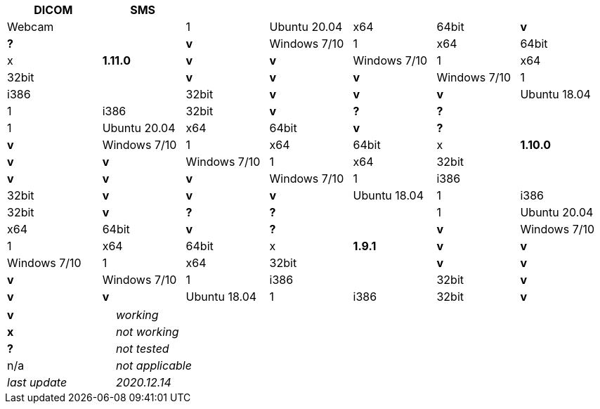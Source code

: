 [width="99%",cols="^16%,^14%,^14%,^14%,^14%,^14%,^14%",options="header"]
|===
8+|*Open Hospital compatibility matrix*

.2+|*OH version* .2+|MySQL MariaDB .2+|O.S. .2+|O.S. Arch .2+|JAVA/JRE arch 3+|Special Features
|DICOM |SMS |Webcam

.5+|*1.11.0* |1|Ubuntu 20.04 |x64 |64bit |*v* |*?* |*v*
|Windows 7/10 |1|x64 |64bit |x |*v* |*v*
|Windows 7/10 |1|x64 |32bit |*v* |*v* |*v*
|Windows 7/10 |1|i386 |32bit |*v* |*v* |*v*
|Ubuntu 18.04 |1|i386 |32bit |*v* |*?* |*?*
.5+|*1.10.0* |1|Ubuntu 20.04 |x64 |64bit |*v* |*?* |*v*
|Windows 7/10 |1|x64 |64bit |x |*v* |*v*
|Windows 7/10 |1|x64 |32bit |*v* |*v* |*v*
|Windows 7/10 |1|i386 |32bit |*v* |*v* |*v*
|Ubuntu 18.04 |1|i386 |32bit |*v* |*?* |*?*
.5+|*1.9.1* |1|Ubuntu 20.04 |x64 |64bit |*v* |*?* |*v*
|Windows 7/10 |1|x64 |64bit |x |*v* |*v*
|Windows 7/10 |1|x64 |32bit |*v* |*v* |*v*
|Windows 7/10 |1|i386 |32bit |*v* |*v* |*v*
|Ubuntu 18.04 |1|i386 |32bit |*v* |*?* |*?*
|===

[width="60%",cols="30%,70%",]
|===
|*v* |_working_ 
|*x* |_not working_ 
|*?* |_not tested_ 
|n/a |_not applicable_ 
|_last update_ |_2020.12.14_
|===
